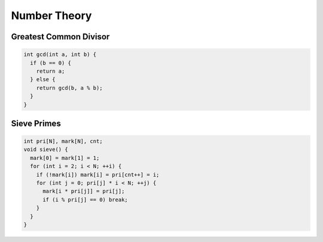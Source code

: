 .. _number_theory:

*************
Number Theory
*************

.. _gcd:

Greatest Common Divisor
=========================

.. code-block:: cpp

  int gcd(int a, int b) {
    if (b == 0) {
      return a;
    } else {
      return gcd(b, a % b);
    }
  }

.. _sievePrimes:

Sieve Primes
=================

.. code-block:: cpp
  
  int pri[N], mark[N], cnt;
  void sieve() {
    mark[0] = mark[1] = 1;
    for (int i = 2; i < N; ++i) {
      if (!mark[i]) mark[i] = pri[cnt++] = i;
      for (int j = 0; pri[j] * i < N; ++j) {
        mark[i * pri[j]] = pri[j];
        if (i % pri[j] == 0) break;
      }
    }
  }
